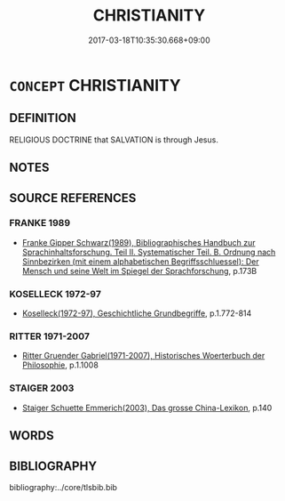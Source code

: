 # -*- mode: mandoku-tls-view -*-
#+TITLE: CHRISTIANITY
#+DATE: 2017-03-18T10:35:30.668+09:00        
#+STARTUP: content
* =CONCEPT= CHRISTIANITY
:PROPERTIES:
:CUSTOM_ID: uuid-893c88a5-446b-485e-94ff-bafddc91525e
:TR_ZH: 耶穌教
:END:
** DEFINITION

RELIGIOUS DOCTRINE that SALVATION is through Jesus.

** NOTES

** SOURCE REFERENCES
*** FRANKE 1989
 - [[cite:FRANKE-1989][Franke Gipper Schwarz(1989), Bibliographisches Handbuch zur Sprachinhaltsforschung. Teil II. Systematischer Teil. B. Ordnung nach Sinnbezirken (mit einem alphabetischen Begriffsschluessel): Der Mensch und seine Welt im Spiegel der Sprachforschung]], p.173B

*** KOSELLECK 1972-97
 - [[cite:KOSELLECK-1972-97][Koselleck(1972-97), Geschichtliche Grundbegriffe]], p.1.772-814

*** RITTER 1971-2007
 - [[cite:RITTER-1971-2007][Ritter Gruender Gabriel(1971-2007), Historisches Woerterbuch der Philosophie]], p.1.1008

*** STAIGER 2003
 - [[cite:STAIGER-2003][Staiger Schuette Emmerich(2003), Das grosse China-Lexikon]], p.140

** WORDS
   :PROPERTIES:
   :VISIBILITY: children
   :END:
** BIBLIOGRAPHY
bibliography:../core/tlsbib.bib
